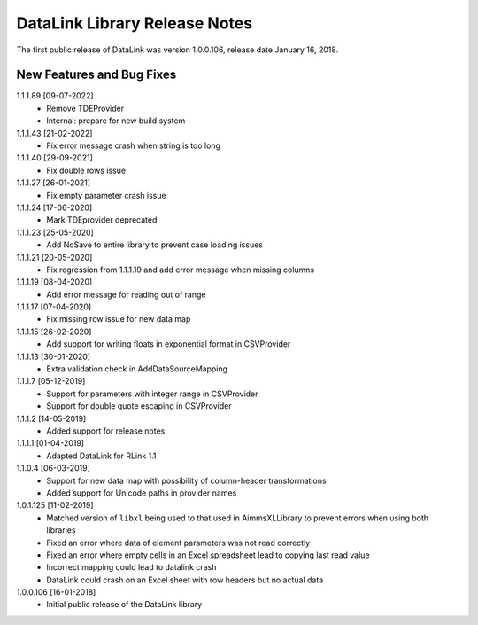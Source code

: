DataLink Library Release Notes
********************************

The first public release of DataLink was version 1.0.0.106, release date January 16, 2018. 

New Features and Bug Fixes
--------------------------
1.1.1.89 [09-07-2022]
    - Remove TDEProvider
    - Internal: prepare for new build system
	
1.1.1.43 [21-02-2022]
    - Fix error message crash when string is too long

1.1.1.40 [29-09-2021]
    - Fix double rows issue

1.1.1.27 [26-01-2021]
    - Fix empty parameter crash issue

1.1.1.24 [17-06-2020]
    - Mark TDEprovider deprecated

1.1.1.23 [25-05-2020]
    - Add NoSave to entire library to prevent case loading issues

1.1.1.21 [20-05-2020]
    - Fix regression from 1.1.1.19 and add error message when missing columns

1.1.1.19 [08-04-2020]
    - Add error message for reading out of range

1.1.1.17 [07-04-2020]
    - Fix missing row issue for new data map

1.1.1.15 [26-02-2020]
    - Add support for writing floats in exponential format in CSVProvider

1.1.1.13 [30-01-2020]
    - Extra validation check in AddDataSourceMapping

1.1.1.7 [05-12-2019]
    - Support for parameters with integer range in CSVProvider
    - Support for double quote escaping in CSVProvider

1.1.1.2 [14-05-2019]
    - Added support for release notes

1.1.1.1 [01-04-2019]
    - Adapted DataLink for RLink 1.1

1.1.0.4 [06-03-2019]
    - Support for new data map with possibility of column-header transformations
    - Added support for Unicode paths in provider names

1.0.1.125 [11-02-2019]
    - Matched version of ``libxl`` being used to that used in AimmsXLLibrary to prevent errors when using both libraries
    - Fixed an error where data of element parameters was not read correctly
    - Fixed an error where empty cells in an Excel spreadsheet lead to copying last read value
    - Incorrect mapping could lead to datalink crash
    - DataLink could crash on an Excel sheet with row headers but no actual data

1.0.0.106 [16-01-2018]
    - Initial public release of the DataLink library
